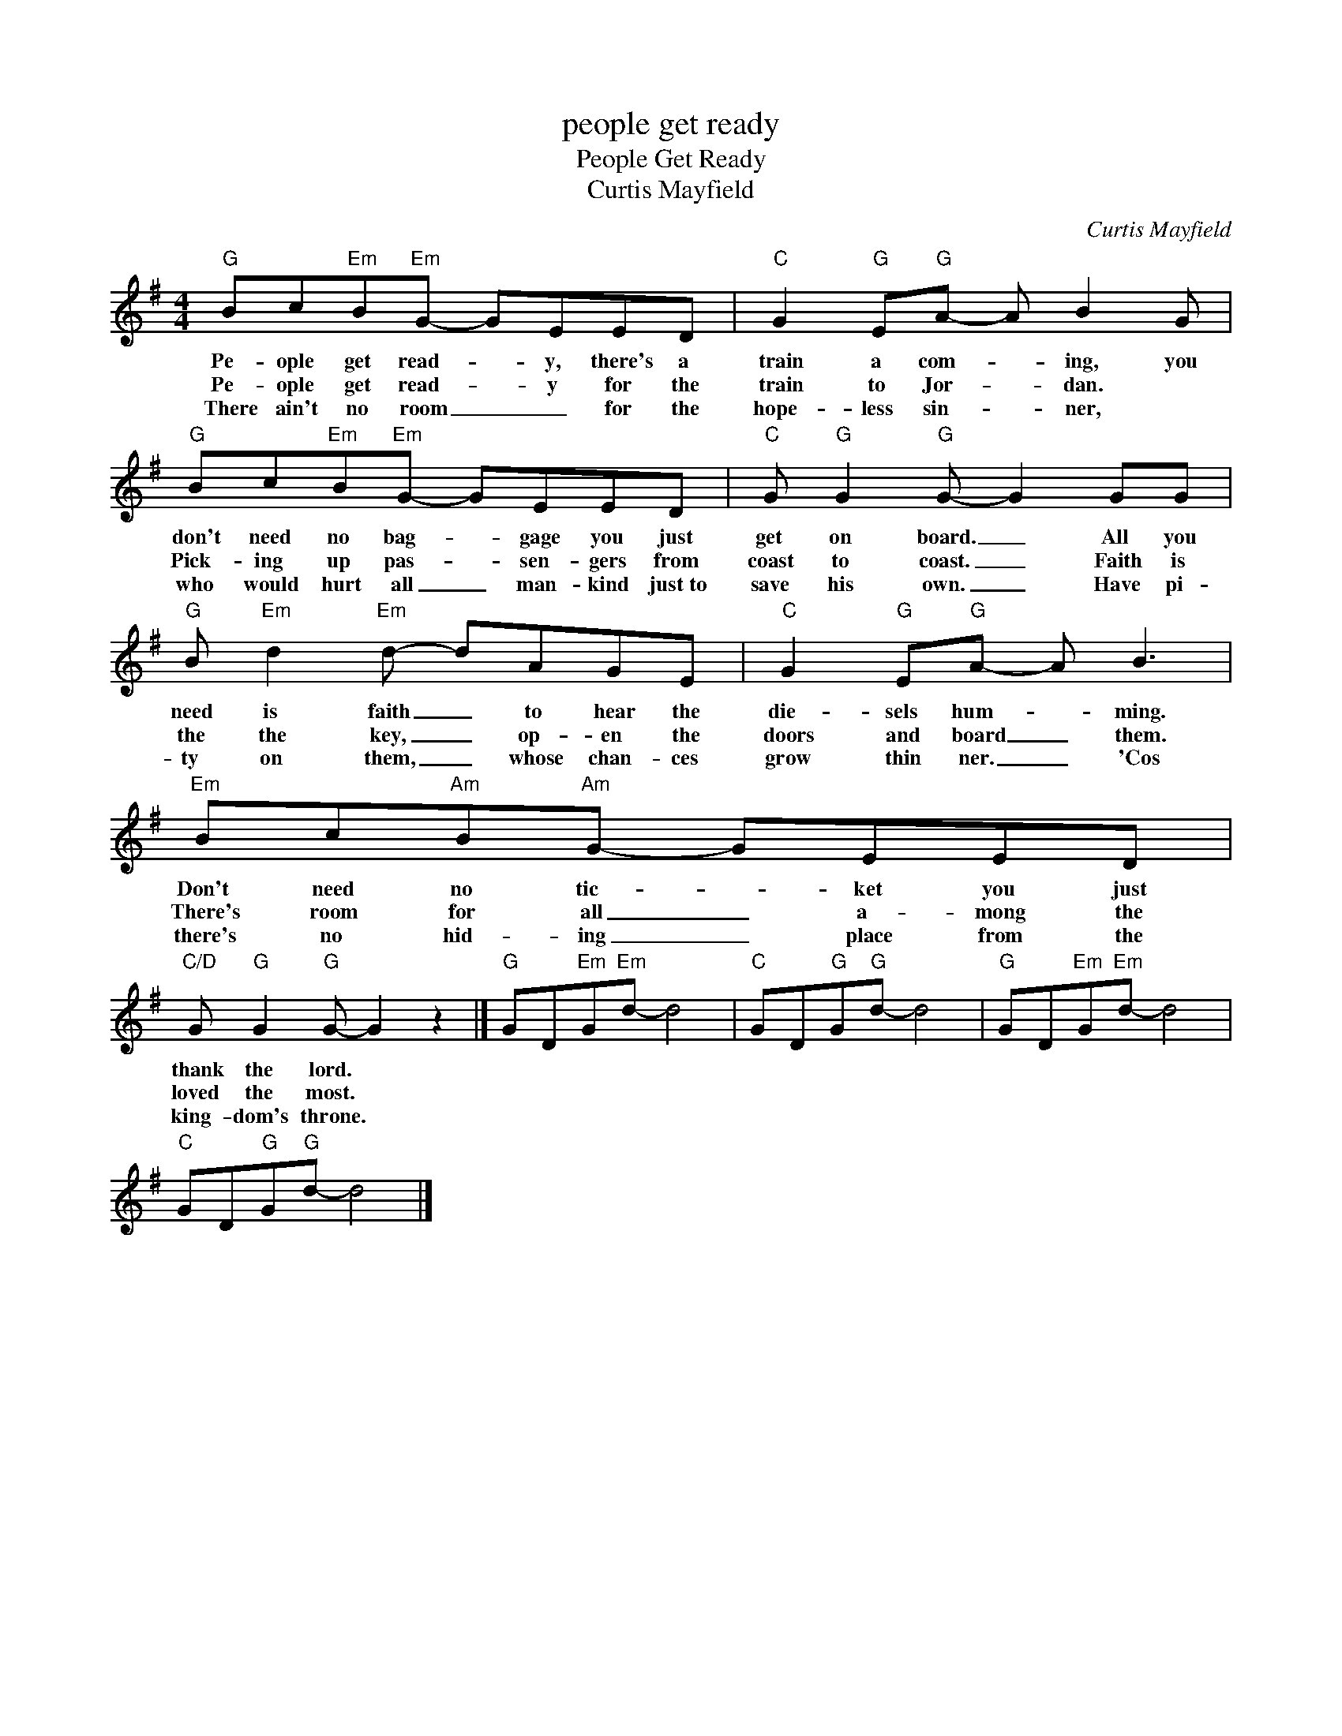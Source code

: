 X:1
T:people get ready
T:People Get Ready
T:Curtis Mayfield
C:Curtis Mayfield
Z:All Rights Reserved
L:1/8
M:4/4
K:G
V:1 treble 
%%MIDI program 0
V:1
"G" Bc"Em"B"Em"G- GEED |"C" G2"G" E"G"A- A B2 G |"G" Bc"Em"B"Em"G- GEED |"C" G"G" G2"G" G- G2 GG | %4
w: Pe- ople get read- * y, there's a|train a com- * ing, you|don't need no bag- * gage you just|get on board. _ All you|
w: Pe- ople get read- * y for the|train to Jor- * dan. *|Pick- ing up pas- * sen- gers from|coast to coast. _ Faith is|
w: There ain't no room _ _ for the|hope- less sin- * ner, *|who would hurt all _ man- kind just~to|save his own. _ Have pi-|
"G" B"Em" d2"Em" d- dAGE |"C" G2"G" E"G"A- A B3 |"Em" Bc"Am"B"Am"G- GEED | %7
w: need is faith _ to hear the|die- sels hum- * ming.|Don't need no tic- * ket you just|
w: the the key, _ op- en the|doors and board _ them.|There's room for all _ a- mong the|
w: ty on them, _ whose chan- ces|grow thin ner. _ 'Cos|there's no hid- ing _ place from the|
"C/D" G"G" G2"G" G- G2 z2 |]"G" GD"Em"G"Em"d- d4 |"C" GD"G"G"G"d- d4 |"G" GD"Em"G"Em"d- d4 | %11
w: thank the lord. *||||
w: loved the most. *||||
w: king- dom's throne. *||||
"C" GD"G"G"G"d- d4 |] %12
w: |
w: |
w: |

